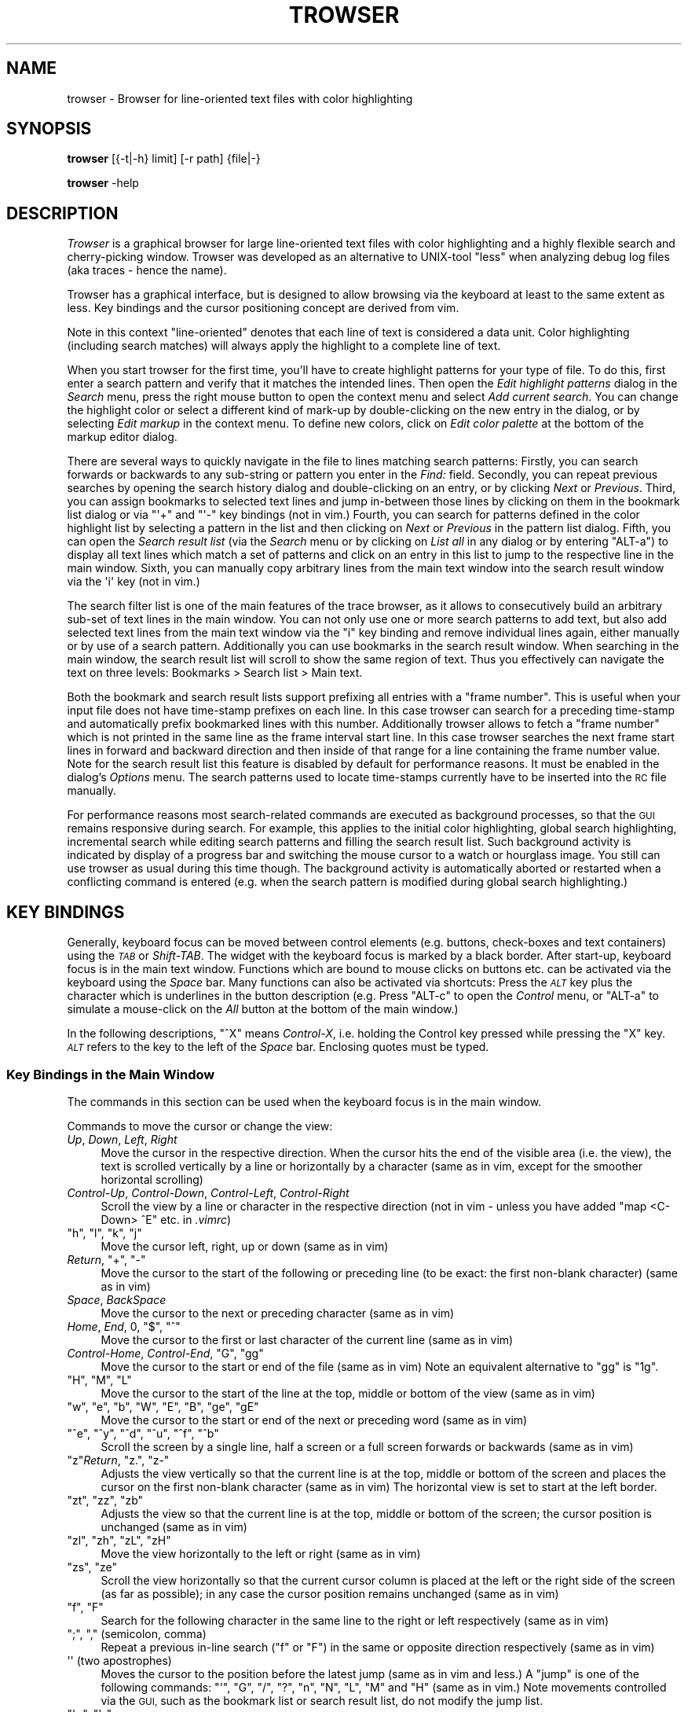 .\" Automatically generated by Pod::Man 4.11 (Pod::Simple 3.35)
.\"
.\" Standard preamble:
.\" ========================================================================
.de Sp \" Vertical space (when we can't use .PP)
.if t .sp .5v
.if n .sp
..
.de Vb \" Begin verbatim text
.ft CW
.nf
.ne \\$1
..
.de Ve \" End verbatim text
.ft R
.fi
..
.\" Set up some character translations and predefined strings.  \*(-- will
.\" give an unbreakable dash, \*(PI will give pi, \*(L" will give a left
.\" double quote, and \*(R" will give a right double quote.  \*(C+ will
.\" give a nicer C++.  Capital omega is used to do unbreakable dashes and
.\" therefore won't be available.  \*(C` and \*(C' expand to `' in nroff,
.\" nothing in troff, for use with C<>.
.tr \(*W-
.ds C+ C\v'-.1v'\h'-1p'\s-2+\h'-1p'+\s0\v'.1v'\h'-1p'
.ie n \{\
.    ds -- \(*W-
.    ds PI pi
.    if (\n(.H=4u)&(1m=24u) .ds -- \(*W\h'-12u'\(*W\h'-12u'-\" diablo 10 pitch
.    if (\n(.H=4u)&(1m=20u) .ds -- \(*W\h'-12u'\(*W\h'-8u'-\"  diablo 12 pitch
.    ds L" ""
.    ds R" ""
.    ds C` ""
.    ds C' ""
'br\}
.el\{\
.    ds -- \|\(em\|
.    ds PI \(*p
.    ds L" ``
.    ds R" ''
.    ds C`
.    ds C'
'br\}
.\"
.\" Escape single quotes in literal strings from groff's Unicode transform.
.ie \n(.g .ds Aq \(aq
.el       .ds Aq '
.\"
.\" If the F register is >0, we'll generate index entries on stderr for
.\" titles (.TH), headers (.SH), subsections (.SS), items (.Ip), and index
.\" entries marked with X<> in POD.  Of course, you'll have to process the
.\" output yourself in some meaningful fashion.
.\"
.\" Avoid warning from groff about undefined register 'F'.
.de IX
..
.nr rF 0
.if \n(.g .if rF .nr rF 1
.if (\n(rF:(\n(.g==0)) \{\
.    if \nF \{\
.        de IX
.        tm Index:\\$1\t\\n%\t"\\$2"
..
.        if !\nF==2 \{\
.            nr % 0
.            nr F 2
.        \}
.    \}
.\}
.rr rF
.\"
.\" Accent mark definitions (@(#)ms.acc 1.5 88/02/08 SMI; from UCB 4.2).
.\" Fear.  Run.  Save yourself.  No user-serviceable parts.
.    \" fudge factors for nroff and troff
.if n \{\
.    ds #H 0
.    ds #V .8m
.    ds #F .3m
.    ds #[ \f1
.    ds #] \fP
.\}
.if t \{\
.    ds #H ((1u-(\\\\n(.fu%2u))*.13m)
.    ds #V .6m
.    ds #F 0
.    ds #[ \&
.    ds #] \&
.\}
.    \" simple accents for nroff and troff
.if n \{\
.    ds ' \&
.    ds ` \&
.    ds ^ \&
.    ds , \&
.    ds ~ ~
.    ds /
.\}
.if t \{\
.    ds ' \\k:\h'-(\\n(.wu*8/10-\*(#H)'\'\h"|\\n:u"
.    ds ` \\k:\h'-(\\n(.wu*8/10-\*(#H)'\`\h'|\\n:u'
.    ds ^ \\k:\h'-(\\n(.wu*10/11-\*(#H)'^\h'|\\n:u'
.    ds , \\k:\h'-(\\n(.wu*8/10)',\h'|\\n:u'
.    ds ~ \\k:\h'-(\\n(.wu-\*(#H-.1m)'~\h'|\\n:u'
.    ds / \\k:\h'-(\\n(.wu*8/10-\*(#H)'\z\(sl\h'|\\n:u'
.\}
.    \" troff and (daisy-wheel) nroff accents
.ds : \\k:\h'-(\\n(.wu*8/10-\*(#H+.1m+\*(#F)'\v'-\*(#V'\z.\h'.2m+\*(#F'.\h'|\\n:u'\v'\*(#V'
.ds 8 \h'\*(#H'\(*b\h'-\*(#H'
.ds o \\k:\h'-(\\n(.wu+\w'\(de'u-\*(#H)/2u'\v'-.3n'\*(#[\z\(de\v'.3n'\h'|\\n:u'\*(#]
.ds d- \h'\*(#H'\(pd\h'-\w'~'u'\v'-.25m'\f2\(hy\fP\v'.25m'\h'-\*(#H'
.ds D- D\\k:\h'-\w'D'u'\v'-.11m'\z\(hy\v'.11m'\h'|\\n:u'
.ds th \*(#[\v'.3m'\s+1I\s-1\v'-.3m'\h'-(\w'I'u*2/3)'\s-1o\s+1\*(#]
.ds Th \*(#[\s+2I\s-2\h'-\w'I'u*3/5'\v'-.3m'o\v'.3m'\*(#]
.ds ae a\h'-(\w'a'u*4/10)'e
.ds Ae A\h'-(\w'A'u*4/10)'E
.    \" corrections for vroff
.if v .ds ~ \\k:\h'-(\\n(.wu*9/10-\*(#H)'\s-2\u~\d\s+2\h'|\\n:u'
.if v .ds ^ \\k:\h'-(\\n(.wu*10/11-\*(#H)'\v'-.4m'^\v'.4m'\h'|\\n:u'
.    \" for low resolution devices (crt and lpr)
.if \n(.H>23 .if \n(.V>19 \
\{\
.    ds : e
.    ds 8 ss
.    ds o a
.    ds d- d\h'-1'\(ga
.    ds D- D\h'-1'\(hy
.    ds th \o'bp'
.    ds Th \o'LP'
.    ds ae ae
.    ds Ae AE
.\}
.rm #[ #] #H #V #F C
.\" ========================================================================
.\"
.IX Title "TROWSER 1"
.TH TROWSER 1 "2023-04-20" "x.y" "Trace Browser"
.\" For nroff, turn off justification.  Always turn off hyphenation; it makes
.\" way too many mistakes in technical documents.
.if n .ad l
.nh
.SH "NAME"
trowser \- Browser for line\-oriented text files with color highlighting
.SH "SYNOPSIS"
.IX Header "SYNOPSIS"
\&\fBtrowser\fR [{\-t|\-h} limit] [\-r path] {file|\-}
.PP
\&\fBtrowser\fR \-help
.SH "DESCRIPTION"
.IX Header "DESCRIPTION"
\&\fITrowser\fR is a graphical browser for large line-oriented text files with color
highlighting and a highly flexible search and cherry-picking window. Trowser
was developed as an alternative to UNIX-tool \*(L"less\*(R" when analyzing debug log
files (aka traces \- hence the name).
.PP
Trowser has a graphical interface, but is designed to allow browsing via
the keyboard at least to the same extent as less. Key bindings and the cursor
positioning concept are derived from vim.
.PP
Note in this context \*(L"line-oriented\*(R" denotes that each line of text is
considered a data unit.  Color highlighting (including search matches)
will always apply the highlight to a complete line of text.
.PP
When you start trowser for the first time, you'll have to create highlight
patterns for your type of file.  To do this, first enter a search pattern
and verify that it matches the intended lines. Then open the
\&\fIEdit highlight patterns\fR dialog in the \fISearch\fR menu, press the right
mouse button to open the context menu and select \fIAdd current search\fR.
You can change the highlight color or select a different kind of mark-up
by double-clicking on the new entry in the dialog, or by selecting
\&\fIEdit markup\fR in the context menu.  To define new colors, click on
\&\fIEdit color palette\fR at the bottom of the markup editor dialog.
.PP
There are several ways to quickly navigate in the file to lines matching
search patterns: Firstly, you can search forwards or backwards to any
sub-string or pattern you enter in the \fIFind:\fR field. Secondly, you can
repeat previous searches by opening the search history dialog and
double-clicking on an entry, or by clicking \fINext\fR or \fIPrevious\fR.
Third, you can assign bookmarks to selected text lines and jump
in-between those lines by clicking on them in the bookmark list
dialog or via \f(CW\*(C`\*(Aq+\*(C'\fR and \f(CW\*(C`\*(Aq\-\*(C'\fR key bindings (not in vim.) Fourth,
you can search for patterns defined in the color highlight list
by selecting a pattern in the list and then clicking on \fINext\fR or
\&\fIPrevious\fR in the pattern list dialog.
Fifth, you can open the \fISearch result list\fR (via the \fISearch\fR menu
or by clicking on \fIList all\fR in any dialog or by entering \f(CW\*(C`ALT\-a\*(C'\fR)
to display all text lines which match a set of patterns and click on an
entry in this list to jump to the respective line in the main window.
Sixth, you can manually copy arbitrary lines from the main text window
into the search result window via the \f(CW\*(Aqi\*(Aq\fR key (not in vim.)
.PP
The search filter list is one of the main features of the trace
browser, as it allows to consecutively build an arbitrary sub-set of
text lines in the main window. You can not only use one or more search
patterns to add text, but also add selected text lines from the main
text window via the \f(CW\*(C`i\*(C'\fR key binding and remove individual lines again,
either manually or by use of a search pattern.  Additionally you can use
bookmarks in the search result window. When searching in the main window,
the search result list will scroll to show the same region of text. Thus
you effectively can navigate the text on three levels: Bookmarks > Search
list > Main text.
.PP
Both the bookmark and search result lists support prefixing all entries
with a \*(L"frame number\*(R". This is useful when your input file does not have
time-stamp prefixes on each line. In this case trowser can search for a
preceding time-stamp and automatically prefix bookmarked lines with this
number.  Additionally trowser allows to fetch a \*(L"frame number\*(R" which is
not printed in the same line as the frame interval start line. In this
case trowser searches the next frame start lines in forward and backward
direction and then inside of that range for a line containing the frame
number value.  Note for the search result list this feature is disabled
by default for performance reasons. It must be enabled in the dialog's
\&\fIOptions\fR menu. The search patterns used to locate time-stamps currently
have to be inserted into the \s-1RC\s0 file manually.
.PP
For performance reasons most search-related commands are executed as
background processes, so that the \s-1GUI\s0 remains responsive during search.
For example, this applies to the initial color highlighting, global
search highlighting, incremental search while editing search patterns
and filling the search result list.  Such background activity is
indicated by display of a progress bar and switching the mouse cursor
to a watch or hourglass image.  You still can use trowser as usual during
this time though.  The background activity is automatically aborted or
restarted when a conflicting command is entered (e.g. when the search
pattern is modified during global search highlighting.)
.SH "KEY BINDINGS"
.IX Header "KEY BINDINGS"
Generally, keyboard focus can be moved between control elements
(e.g. buttons, check-boxes and text containers) using the \fI\s-1TAB\s0\fR or
\&\fIShift-TAB\fR.  The widget with the keyboard focus is marked by a
black border.  After start-up, keyboard focus is in the main text
window.  Functions which are bound to mouse clicks on buttons etc.
can be activated via the keyboard using the \fISpace\fR bar. Many
functions can also be activated via shortcuts: Press the \fI\s-1ALT\s0\fR key
plus the character which is underlines in the button description
(e.g. Press \f(CW\*(C`ALT\-c\*(C'\fR to open the \fIControl\fR menu, or \f(CW\*(C`ALT\-a\*(C'\fR to
simulate a mouse-click on the \fIAll\fR button at the bottom of the
main window.)
.PP
In the following descriptions, \f(CW\*(C`^X\*(C'\fR means \fIControl-X\fR, i.e. holding the
Control key pressed while pressing the \f(CW\*(C`X\*(C'\fR key. \fI\s-1ALT\s0\fR refers to the key
to the left of the \fISpace\fR bar.  Enclosing quotes must be typed.
.SS "Key Bindings in the Main Window"
.IX Subsection "Key Bindings in the Main Window"
The commands in this section can be used when the keyboard focus is in
the main window.
.PP
Commands to move the cursor or change the view:
.IP "\fIUp\fR, \fIDown\fR, \fILeft\fR, \fIRight\fR" 4
.IX Item "Up, Down, Left, Right"
Move the cursor in the respective direction. When the cursor hits
the end of the visible area (i.e. the view), the text is scrolled
vertically by a line or horizontally by a character (same as in vim,
except for the smoother horizontal scrolling)
.IP "\fIControl-Up\fR, \fIControl-Down\fR, \fIControl-Left\fR, \fIControl-Right\fR" 4
.IX Item "Control-Up, Control-Down, Control-Left, Control-Right"
Scroll the view by a line or character in the respective direction
(not in vim \- unless you have added \*(L"map <C\-Down> ^E\*(R" etc. in \fI.vimrc\fR)
.ie n .IP """h"", ""l"", ""k"", ""j""" 4
.el .IP "\f(CWh\fR, \f(CWl\fR, \f(CWk\fR, \f(CWj\fR" 4
.IX Item "h, l, k, j"
Move the cursor left, right, up or down (same as in vim)
.ie n .IP "\fIReturn\fR, ""+"", ""\-""" 4
.el .IP "\fIReturn\fR, \f(CW+\fR, \f(CW\-\fR" 4
.IX Item "Return, +, -"
Move the cursor to the start of the following or preceding line
(to be exact: the first non-blank character) (same as in vim)
.IP "\fISpace\fR, \fIBackSpace\fR" 4
.IX Item "Space, BackSpace"
Move the cursor to the next or preceding character (same as in vim)
.ie n .IP "\fIHome\fR, \fIEnd\fR, 0, ""$"", ""^""" 4
.el .IP "\fIHome\fR, \fIEnd\fR, \f(CW0\fR, \f(CW$\fR, \f(CW^\fR" 4
.IX Item "Home, End, 0, $, ^"
Move the cursor to the first or last character of the current line
(same as in vim)
.ie n .IP "\fIControl-Home\fR, \fIControl-End\fR, ""G"", ""gg""" 4
.el .IP "\fIControl-Home\fR, \fIControl-End\fR, \f(CWG\fR, \f(CWgg\fR" 4
.IX Item "Control-Home, Control-End, G, gg"
Move the cursor to the start or end of the file (same as in vim)
Note an equivalent alternative to \f(CW\*(C`gg\*(C'\fR is \f(CW\*(C`1g\*(C'\fR.
.ie n .IP """H"", ""M"", ""L""" 4
.el .IP "\f(CWH\fR, \f(CWM\fR, \f(CWL\fR" 4
.IX Item "H, M, L"
Move the cursor to the start of the line at the top, middle or
bottom of the view (same as in vim)
.ie n .IP """w"", ""e"", ""b"", ""W"", ""E"", ""B"", ""ge"", ""gE""" 4
.el .IP "\f(CWw\fR, \f(CWe\fR, \f(CWb\fR, \f(CWW\fR, \f(CWE\fR, \f(CWB\fR, \f(CWge\fR, \f(CWgE\fR" 4
.IX Item "w, e, b, W, E, B, ge, gE"
Move the cursor to the start or end of the next or preceding word
(same as in vim)
.ie n .IP """^e"", ""^y"", ""^d"", ""^u"", ""^f"", ""^b""" 4
.el .IP "\f(CW^e\fR, \f(CW^y\fR, \f(CW^d\fR, \f(CW^u\fR, \f(CW^f\fR, \f(CW^b\fR" 4
.IX Item "^e, ^y, ^d, ^u, ^f, ^b"
Scroll the screen by a single line, half a screen or a full screen
forwards or backwards (same as in vim)
.ie n .IP """z""\fIReturn\fR, ""z."", ""z\-""" 4
.el .IP "\f(CWz\fR\fIReturn\fR, \f(CWz.\fR, \f(CWz\-\fR" 4
.IX Item "zReturn, z., z-"
Adjusts the view vertically so that the current line is at the top,
middle or bottom of the screen and places the cursor on the first
non-blank character (same as in vim)  The horizontal view is set
to start at the left border.
.ie n .IP """zt"", ""zz"", ""zb""" 4
.el .IP "\f(CWzt\fR, \f(CWzz\fR, \f(CWzb\fR" 4
.IX Item "zt, zz, zb"
Adjusts the view so that the current line is at the top, middle or
bottom of the screen; the cursor position is unchanged (same as in vim)
.ie n .IP """zl"", ""zh"", ""zL"", ""zH""" 4
.el .IP "\f(CWzl\fR, \f(CWzh\fR, \f(CWzL\fR, \f(CWzH\fR" 4
.IX Item "zl, zh, zL, zH"
Move the view horizontally to the left or right (same as in vim)
.ie n .IP """zs"", ""ze""" 4
.el .IP "\f(CWzs\fR, \f(CWze\fR" 4
.IX Item "zs, ze"
Scroll the view horizontally so that the current cursor column is placed
at the left or the right side of the screen (as far as possible); in any
case the cursor position remains unchanged (same as in vim)
.ie n .IP """f"", ""F""" 4
.el .IP "\f(CWf\fR, \f(CWF\fR" 4
.IX Item "f, F"
Search for the following character in the same line to the right or
left respectively (same as in vim)
.ie n .IP """;"", "","" (semicolon, comma)" 4
.el .IP "\f(CW;\fR, \f(CW,\fR (semicolon, comma)" 4
.IX Item ";, , (semicolon, comma)"
Repeat a previous in-line search (\f(CW\*(C`f\*(C'\fR or \f(CW\*(C`F\*(C'\fR) in the same or opposite
direction respectively (same as in vim)
.ie n .IP "\*(Aq\*(Aq (two apostrophes)" 4
.el .IP "\f(CW\*(Aq\*(Aq\fR (two apostrophes)" 4
.IX Item " (two apostrophes)"
Moves the cursor to the position before the latest jump (same as
in vim and less.)  A \*(L"jump\*(R" is one of the following commands:
\&\f(CW\*(C`\*(Aq\*(C'\fR, \f(CW\*(C`G\*(C'\fR, \f(CW\*(C`/\*(C'\fR, \f(CW\*(C`?\*(C'\fR, \f(CW\*(C`n\*(C'\fR, \f(CW\*(C`N\*(C'\fR, \f(CW\*(C`L\*(C'\fR, \f(CW\*(C`M\*(C'\fR and \f(CW\*(C`H\*(C'\fR (same as
in vim.)  Note movements controlled via the \s-1GUI,\s0 such as the
bookmark list or search result list, do not modify the jump list.
.ie n .IP """\*(Aq+"", ""\*(Aq\-""" 4
.el .IP "\f(CW\*(Aq+\fR, \f(CW\*(Aq\-\fR" 4
.IX Item "+, -"
Moves the cursor to the next or previous bookmark (not in vim)
.ie n .IP """\*(Aq^"", ""\*(Aq$""" 4
.el .IP "\f(CW\*(Aq^\fR, \f(CW\*(Aq$\fR" 4
.IX Item "^, $"
Moves the cursor to the start or end of file (same as in less; not in vim)
.ie n .IP """^o"", ""^i""" 4
.el .IP "\f(CW^o\fR, \f(CW^i\fR" 4
.IX Item "^o, ^i"
Moves the cursor to the next older (or newer respectively) position in
the jump list (same as in vim; note \f(CW\*(C`TAB\*(C'\fR which is identical to \f(CW\*(C`^i\*(C'\fR
in vim has a different meaning here.) See \f(CW\*(Aq\*(Aq\fR for a list of commands
which are considered jumps and add pre-jump cursor positions to the
list.
.ie n .IP "1, 2, ... 9" 4
.el .IP "\f(CW1\fR, \f(CW2\fR, ... \f(CW9\fR" 4
.IX Item "1, 2, ... 9"
A number without leading zeroes can be used to repeat the subsequent
key command or place the cursor on a given line or column (same as in vim)
.Sp
For example: \f(CW\*(C`1G\*(C'\fR places the cursor in the first line of the file;
\&\f(CW\*(C`10|\*(C'\fR places the cursor in the tenth column of the current line
(line and column numbering starts at 1.)  Note the number cannot start
with zero, as \f(CW0\fR is treated specially (immediately moves the cursor
into the first column, same as in vim.)
.PP
Searching and repeating:
.ie n .IP """/"", ""?""" 4
.el .IP "\f(CW/\fR, \f(CW?\fR" 4
.IX Item "/, ?"
Search for the following pattern (same as in vim.)
Similar to vim, the keyboard focus is moved from the main text into a
small text entry field (command line in vim) Note the previous search
pattern is always cleared when re-entering the entry field, but all
previously used patterns are still available in the history which can
be accessed with the cursor up/down keys like in vim. Note in addition,
you can use \f(CW\*(C`^d\*(C'\fR in the search field to copy the text under the cursor
in the main window into the search field, word by word.
.Sp
As soon as a search expression is typed into the field, an incremental
search is started and matching lines are highlighted. The cursor in
the main text isn't actually moved there until the search is completed
by pressing \f(CW\*(C`Return\*(C'\fR.  The search can be aborted by \f(CW\*(C`^C\*(C'\fR or \f(CW\*(C`Escape\*(C'\fR.
For more details see \*(L"Key bindings in the search entry field\*(R".
.ie n .IP """n"", ""N""" 4
.el .IP "\f(CWn\fR, \f(CWN\fR" 4
.IX Item "n, N"
Repeats the previous search in forward or backwards direction
respectively (similar to vim \- however in contrary to vim \f(CW\*(C`n\*(C'\fR
always searches forward and \f(CW\*(C`N\*(C'\fR always backwards because the
standard vim behavior of remembering and reversing the search
direction with \f(CW\*(C`N\*(C'\fR is very confusing.)
.ie n .IP """*"", ""#""" 4
.el .IP "\f(CW*\fR, \f(CW#\fR" 4
.IX Item "*, #"
Searches for the word under the cursor in forward or backwards direction
respectively (same as in vim)  Note when regular expression search mode
is not enabled, this command performs a plain sub-string text search.
Else, word boundary matches are placed around the search text, as done
by vim.
.ie n .IP """&""" 4
.el .IP "\f(CW&\fR" 4
.IX Item "&"
Remove the highlighting of previous search matches (not in vim as such,
but can be added via \f(CW\*(C`map & :nohlsearch^M\*(C'\fR in \fI.vimrc\fR)  Note this does
not disable highlighting in subsequent searches.
.ie n .IP "\fI\s-1ALT\-\s0\fR ""f""" 4
.el .IP "\fI\s-1ALT\-\s0\fR \f(CWf\fR" 4
.IX Item "ALT- f"
Moves the focus in the search search entry field.  This is equivalent to
\&\f(CW\*(C`/\*(C'\fR or \f(CW\*(C`?\*(C'\fR but without changing the search direction (not in vim)
This is equivalent to clicking into the \*(L"Find:\*(R" entry field with the
mouse button.
.ie n .IP "\fI\s-1ALT\-\s0\fR ""n"", \fI\s-1ALT\-\s0\fR ""p""" 4
.el .IP "\fI\s-1ALT\-\s0\fR \f(CWn\fR, \fI\s-1ALT\-\s0\fR \f(CWp\fR" 4
.IX Item "ALT- n, ALT- p"
Repeat a previous search, equivalent to \f(CW\*(C`n\*(C'\fR and \f(CW\*(C`N\*(C'\fR (not in vim)
.ie n .IP "\fI\s-1ALT\-\s0\fR ""h""" 4
.el .IP "\fI\s-1ALT\-\s0\fR \f(CWh\fR" 4
.IX Item "ALT- h"
Enable the \*(L"Highlight all\*(R" option, i.e. highlight all lines in the text
where the current search pattern matches (not in vim)
.ie n .IP "\fI\s-1ALT\-\s0\fR ""a""" 4
.el .IP "\fI\s-1ALT\-\s0\fR \f(CWa\fR" 4
.IX Item "ALT- a"
Open the search result window and fill it with all text lines which match
the current search pattern (not in vim)
.ie n .IP "\fI\s-1ALT\-\s0\fR ""N"", \fI\s-1ALT\-\s0\fR ""P""" 4
.el .IP "\fI\s-1ALT\-\s0\fR \f(CWN\fR, \fI\s-1ALT\-\s0\fR \f(CWP\fR" 4
.IX Item "ALT- N, ALT- P"
Open the search result window and fill it with all text lines below or
above the current cursor position respectively which match the current
search pattern (not in vim)
.PP
The following commands can be used to change the selection.
.PP
Note that selected text is automatically exported and can be pasted
into other applications.
.IP "\fIShift-Left\fR, \fIShift-Right\fR, \fIShift-Up\fR, \fIShift-Down\fR" 4
.IX Item "Shift-Left, Shift-Right, Shift-Up, Shift-Down"
Starts or extends the selection in the respective direction (not in vim)
Note that trowser only supports the character-wise selection mode (like
\&\f(CW\*(C`v\*(C'\fR in vim)
.IP "\fIShift-Home\fR, \fIShift-End\fR" 4
.IX Item "Shift-Home, Shift-End"
Starts or extends the selection from the current cursor position to the
start or end of the current line (not in vim)
.IP "\fIControl-Shift-Home\fR, \fIControl-Shift-End\fR" 4
.IX Item "Control-Shift-Home, Control-Shift-End"
Starts or extends the selection from the current cursor position to the
start or end of the file (not in vim)
.ie n .IP """^c""" 4
.el .IP "\f(CW^c\fR" 4
.IX Item "^c"
Copies the currently selected text to the clipboard.  (Note that this
command is actually superfluous as the text is copied as soon as some
text is selected.)
.PP
Misc. commands (none of these are in vim):
.ie n .IP """m""" 4
.el .IP "\f(CWm\fR" 4
.IX Item "m"
This key, or double-clicking into a text line, toggles a bookmark in the
respective line (different from vim; note setting named bookmarks is not
supported.)  Additionally the view of the search result list, if open,
will be centered around the line (even if the marked line is not included
in the search results.)
.ie n .IP """i""" 4
.el .IP "\f(CWi\fR" 4
.IX Item "i"
Insert (i.e. copy) the text line holding the cursor into the search result
window. If a selection exists and is currently visible, the selected lines
are copied instead. (Note the restriction to visibility of the selection
exists to avoid confusion about \f(CW\*(C`i\*(C'\fR not working on the current text line.)
.ie n .IP """u"", ""^r""" 4
.el .IP "\f(CWu\fR, \f(CW^r\fR" 4
.IX Item "u, ^r"
Undo or redo respectively the last addition or removal of text lines in
the search list done by \f(CW\*(C`i\*(C'\fR or \*(L"Search All\*(R" (different from vim.)
.ie n .IP "\fI\s-1ALT\-\s0\fR ""+"", \fI\s-1ALT\-\s0\fR ""\-""" 4
.el .IP "\fI\s-1ALT\-\s0\fR \f(CW+\fR, \fI\s-1ALT\-\s0\fR \f(CW\-\fR" 4
.IX Item "ALT- +, ALT- -"
Increases or decreases the font size for the text content. Note the behavior
when reaching the maximum or minimum font size is undefined.
.ie n .IP "\fI\s-1ALT\-\s0\fR ""w""" 4
.el .IP "\fI\s-1ALT\-\s0\fR \f(CWw\fR" 4
.IX Item "ALT- w"
Toggle line-wrap for text in the main window (i.e. text lines which are
longer than the window width will wrap into the next line.)
.SS "Key Bindings in the Search Entry Field"
.IX Subsection "Key Bindings in the Search Entry Field"
The following commands can be used when the keyboard focus is in the
\&\fBsearch entry field\fR at the bottom of the main window:
.IP "\fIReturn\fR" 4
.IX Item "Return"
Store the current pattern in the search history and return focus to the main
window with the cursor on the next match (same as vim)   Note the cursor is
already moved via incremental search when entering the text (including the
highlighting of adjacent matches) so the search and cursor movement need not
be done again here.  This command is equivalent to leaving the search field
by clicking with the mouse outside or switching keyboard focus via \fI\s-1TAB\s0\fR
or \fIShift-TAB\fR.
.ie n .IP "\fIEscape\fR, ""^c""" 4
.el .IP "\fIEscape\fR, \f(CW^c\fR" 4
.IX Item "Escape, ^c"
Abort the current search, i.e. return focus to the main window and place
the cursor on the previous position. The search pattern in the entry field
is still pushed onto the history (same as in vim.)
.ie n .IP """^a"", ""^e""" 4
.el .IP "\f(CW^a\fR, \f(CW^e\fR" 4
.IX Item "^a, ^e"
Move the insertion cursor to the start or end of the search text entry field
(\f(CW\*(C`^e\*(C'\fR is same as in vim; \f(CW\*(C`^a\*(C'\fR is not in vim.)  Note: movement and selection
via cursor keys works in the same way as described for the main text.
.ie n .IP """^n"", ""^N""" 4
.el .IP "\f(CW^n\fR, \f(CW^N\fR" 4
.IX Item "^n, ^N"
Jump to the next or previous match respectively for the current pattern
using incremental search.  Note these commands do not affect the fall-back
cursor position, i.e. when the search is aborted or the pattern is changed,
the cursor returns to the original start position (not in vim)
.IP "\fIUp\fR, \fIDown\fR" 4
.IX Item "Up, Down"
Copies the previous or next pattern in the search history into the entry
field. If the entry field already contains some text, the search is
restricted to patterns with the same prefix.
.ie n .IP """^d"", ""^D""" 4
.el .IP "\f(CW^d\fR, \f(CW^D\fR" 4
.IX Item "^d, ^D"
Complete the search text with the text to the right or left of the current
match in the main text (i.e. right or left of the text marked with green
background color.)
.ie n .IP """^x""" 4
.el .IP "\f(CW^x\fR" 4
.IX Item "^x"
Remove the currently used pattern in the search history, if the current
pattern was copied by use of \fIUp\fR or \fIDown\fR (not in vim)
.ie n .IP "\fI\s-1ALT\-\s0\fR ""n"", \fI\s-1ALT\-\s0\fR ""p""" 4
.el .IP "\fI\s-1ALT\-\s0\fR \f(CWn\fR, \fI\s-1ALT\-\s0\fR \f(CWp\fR" 4
.IX Item "ALT- n, ALT- p"
Same as pressing the \fINext\fR or \fIPrevious\fR buttons respectively, i.e. search
for the current pattern in forward or backwards direction and add the pattern
to the search history. Keyboard focus remains in the search entry field.
.ie n .IP "\fI\s-1ALT\-\s0\fR ""a""" 4
.el .IP "\fI\s-1ALT\-\s0\fR \f(CWa\fR" 4
.IX Item "ALT- a"
Open the search result window and fill it with all text lines which match
the current search pattern (not in vim)  Additionally, keyboard focus is
moved back into the main window.
.ie n .IP "\fI\s-1ALT\-\s0\fR ""N"", \fI\s-1ALT\-\s0\fR ""P""" 4
.el .IP "\fI\s-1ALT\-\s0\fR \f(CWN\fR, \fI\s-1ALT\-\s0\fR \f(CWP\fR" 4
.IX Item "ALT- N, ALT- P"
Open the search result window and fill it with all text lines below or
above the current cursor position respectively which match the current
search pattern (not in vim)  Additionally, the keyboard focus is moved
back into the main window.
.ie n .IP "\fI\s-1ALT\-\s0\fR ""c""" 4
.el .IP "\fI\s-1ALT\-\s0\fR \f(CWc\fR" 4
.IX Item "ALT- c"
Toggle the \*(L"match case\*(R" option, i.e. equivalent to clicking on \fIMatch case\fR
(not in vim)
.ie n .IP "\fI\s-1ALT\-\s0\fR ""e""" 4
.el .IP "\fI\s-1ALT\-\s0\fR \f(CWe\fR" 4
.IX Item "ALT- e"
Toggle the regular expression search option, i.e. equivalent to clicking
on button \fIReg.Exp.\fR (not in vim.)  When this option is enabled, special
characters are parsed according to \fIre_syntax\fR Tcl manual page; the syntax
is almost identical to Perl with few exceptions (notably \f(CW\*(C`\em\*(C'\fR and \f(CW\*(C`\eM\*(C'\fR to
match beginning and end of words)  When the option is not enabled, no
characters have a special meaning (i.e. even "\f(CW\*(C`*\*(C'\fR") and a simple sub-string
search is started.
.Sp
Note: for performance reasons it's recommended to use case-sensitive
sub-string searches for color highlighting, especially if you have many
patterns. This is usually faster than combining multiple patterns
with \f(CW\*(C`|\*(C'\fR in a regular expression.
.SS "Key Bindings in the Search Result Window"
.IX Subsection "Key Bindings in the Search Result Window"
The following commands can be used in the search result window (i.e.
the list filled by \*(L"Search All\*(R" and lines copied from the main window
via the \f(CW\*(C`i\*(C'\fR key binding.)
.PP
For users who prefer controls via the mouse it should be noted that
there's a context menu which opens via a click with the right mouse
button into a line, which has equivalent commands to the ones listed
below.
.ie n .IP """m""" 4
.el .IP "\f(CWm\fR" 4
.IX Item "m"
Bookmark the currently selected line.  The line will be marked both
in the search result window and the main window.
.IP "\fIDelete\fR" 4
.IX Item "Delete"
Remove the selected lines from the search result list.
.ie n .IP """u""" 4
.el .IP "\f(CWu\fR" 4
.IX Item "u"
Undo the last addition or removal.
.ie n .IP """^r""" 4
.el .IP "\f(CW^r\fR" 4
.IX Item "^r"
Redo the last addition or removal (if previously undone.)
.ie n .IP """/"", ""?""" 4
.el .IP "\f(CW/\fR, \f(CW?\fR" 4
.IX Item "/, ?"
Moves the keyboard focus in the search entry field in the main window
for entering a search expression. The behavior of the search is the
same as in the main window. When leaving the search entry field via
\&\f(CW\*(C`Return\*(C'\fR or \f(CW\*(C`Escape\*(C'\fR, the keyboard focus returns to the search list.
.ie n .IP """n"", ""N""" 4
.el .IP "\f(CWn\fR, \f(CWN\fR" 4
.IX Item "n, N"
Repeat the last search in downwards or upwards direction respectively.
The search is restricted to lines in the search result window.
.IP "\fIEscape\fR" 4
.IX Item "Escape"
Abort an ongoing search. Lines which were already found and added to
the search result window will remain. (You can still remove these lines
using \*(L"undo\*(R".)
.ie n .IP """&""" 4
.el .IP "\f(CW&\fR" 4
.IX Item "&"
Same as in the main window:
Remove the highlighting of previous search matches (same as
\&\f(CW\*(C`:nohlsearch\*(C'\fR in vim) and of lines highlighted in the main window by
positioning via selections in the search result list.
.PP
In addition to the above, the general selection dialog key bindings
in the next section also work in the search result window.
.SS "Key Bindings in Dialogs"
.IX Subsection "Key Bindings in Dialogs"
The following commands can be used to manipulate the selection cursor
in all dialogs which display lists (i.e. search result list,
search history, bookmarks, highlight pattern editor)  Note there's
no distinction between selection and cursor in these dialogs. This
means you cannot move the selection cursor from line A to D using
the keyboard without temporarily selecting lines B and C in-between.
.PP
Of course you can also manipulate the selection via the mouse in the
usual ways, i.e. clicking on single entries, or dragging the mouse
to select multiple elements, or pressing the mouse while holding
Control or Shift keys pressed to add or remove single elements or
extend the selection respectively.
.IP "\fIUp\fR, \fIDown\fR" 4
.IX Item "Up, Down"
Move the selection cursor one line up or down respectively, scrolling
the view if necessary.  If no line is selected yet, the cursor is
placed on the first or last line; if the previously selected line is
still in the visible area, the cursor is placed there instead.
.IP "\fIHome\fR, \fIEnd\fR" 4
.IX Item "Home, End"
Move the selection cursor on the first or last item in the list.
.IP "\fIShift-Up\fR, \fIShift-Down\fR, \fIShift-Home\fR, \fIShift-End\fR" 4
.IX Item "Shift-Up, Shift-Down, Shift-Home, Shift-End"
Extend or reduce the selection in the given direction, or to the
start or end of the list.
.IP "\fIPage-Up\fR, \fIPage-Down\fR" 4
.IX Item "Page-Up, Page-Down"
Scroll the view up or down by a page. These commands remove the
selection cursor.
.SH "OPTIONS"
.IX Header "OPTIONS"
The following command line options are available:
.IP "\fB\-h\fR \fIlimit\fR, \fB\-\-head=limit\fR" 4
.IX Item "-h limit, --head=limit"
This option specifies the maximum number of bytes read from the start
of the input file or stream, i.e. any following text is silently
ignored.
.Sp
The limit value is remembered in the configuration file and used in
the next invocation unless overridden.  When neither \fB\-h\fR or \fB\-t\fR are
specified and data is loaded from a stream via \s-1STDIN,\s0 a small dialog
window pops up when the buffer limit is exceeded. This allows the user
to select between head and tail modes manually.
.IP "\fB\-t\fR \fIlimit\fR, \fB\-\-tail=limit\fR" 4
.IX Item "-t limit, --tail=limit"
This option specifies the maximum number of bytes to be read into the
display buffer.  If the input is a file which is larger then the given
buffer limit, text at the beginning of the file is skipped. If the
input is a stream, all data is read into a temporary queue until
the end-of-stream is reached; then the last \fIlimit\fR number of bytes
which were read from the stream are loaded into the display buffer.
.Sp
The limit value is remembered in the configuration file and used in
the next invocation unless overridden.
.IP "\fB\-r\fR \fIpath\fR, \fB\-\-rcfile=path\fR" 4
.IX Item "-r path, --rcfile=path"
This option can be used to specify an alternate configuration file.
When this option is not present, the configuration file is stored in
the home directory, see section \s-1FILES.\s0
.SH "ENVIRONMENT"
.IX Header "ENVIRONMENT"
\&\fBtrowser\fR only evaluates the standard variables \fB\s-1DISPLAY\s0\fR (X11 display
address) and \fB\s-1HOME\s0\fR (home directory, for storing the configuration file.)
.SH "FILES"
.IX Header "FILES"
.IP "\fB\f(CB$HOME\fB/.config/trowser/trowser.py.rc\fR" 4
.IX Item "$HOME/.config/trowser/trowser.py.rc"
\&\fI\s-1UNIX\s0\fR:
Configuration file where all personal settings and the search history are
stored. Per default this file is created in your home directory, but a
different path and file name can be specified with the \fB\-\-rcfile\fR option
(see \*(L"\s-1OPTIONS\*(R"\s0).
.Sp
During updates to this file, trowser temporarily creates a file called
\&\f(CW\*(C`.trowserc.XXXXX.tmp\*(C'\fR in the home directory, where \*(L"\s-1XXXXX\*(R"\s0 is a random
number. The old file is then replaced with this new file. This procedure
will obviously fail if your home directory is not writable.
.SH "CAVEATS"
.IX Header "CAVEATS"
Currently only one pattern list for color highlighting is supported.
Hence different highlighting for different file types can only be done
by choosing different configuration files when starting trowser
(see the \fI\-\-rcfile\fR option.)
.PP
Not all vim navigation commands are implemented yet; Command repetition
is supported only for a small sub-set of commands; Some commands behave
slightly differently from vim (most notably the bookmark related commands.)
vim's range and selection commands are not supported at all.
.PP
Search repetition by pressing \*(L"Next\*(R" or \*(L"Previous\*(R" or the search history
dialog is currently not interruptable and may take quite a while if the
next match is several \s-1MB\s0 away. (This can be avoided by repeating the
search via the entry field's internal search history, i.e. \f(CW\*(C`/\*(C'\fR and \fIUp\fR)
.PP
Searching with regular expressions is very slow in large files. This is
unfortunately a property of the \*(L"text\*(R" Tk widget. Thus use of regular
expressions for highlighting is not recommended. (As a work-around,
trowser automatically falls back to plain string search if there are no
control characters in the search expression.)
.PP
Some \s-1GUI\s0 activity (e.g. selecting a range on text with the mouse) will
render active background tasks uninteruptable, i.e. the \s-1GUI\s0 will become
unresponsive until the background task has completed.
.PP
File store and load dialogs do not maintain a history of previously
used files or directories. (This is so because it's expected that these
features will not be used very often.)
.PP
The pipe load and search result list dialogs are not designed very
well yet (i.e. even more so than the other dialogs). Suggestions for
improvements are welcome.
.PP
Some configuration options cannot be modified via the \s-1GUI\s0 and require
manually editing the configuration file.
.SH "SEE ALSO"
.IX Header "SEE ALSO"
\&\fBvim\fR\|(1),
\&\fBless\fR\|(1),
\&\fBhead\fR\|(1),
\&\fBtail\fR\|(1),
\&\fBegrep\fR\|(1),
\&\fBwish\fR\|(1),
\&\fBtclsh\fR\|(1),
\&\fBre_syntax\fR\|(3tcl),
\&\fBperlre\fR\|(1)
.SH "AUTHOR"
.IX Header "AUTHOR"
Written by T. Zoerner <mailto:tomzo@users.sourceforge.net>
.SH "COPYRIGHT"
.IX Header "COPYRIGHT"
Copyright 2007\-2009,2019\-2020,2023 T. Zoerner. All rights reserved.
.PP
This program is free software: you can redistribute it and/or modify
it under the terms of the \s-1GNU\s0 General Public License as published by
the Free Software Foundation, either version 3 of the License, or
(at your option) any later version.
.PP
This program is distributed in the hope that it will be useful,
but \fBwithout any warranty\fR; without even the implied warranty of
\&\fBmerchantability\fR or \fBfitness for a particular purpose\fR.  See the
\&\fI\s-1GNU\s0 General Public License\fR for more details.
.PP
You should have received a copy of the \s-1GNU\s0 General Public License
along with this program.  If not, see <http://www.gnu.org/licenses/>.
